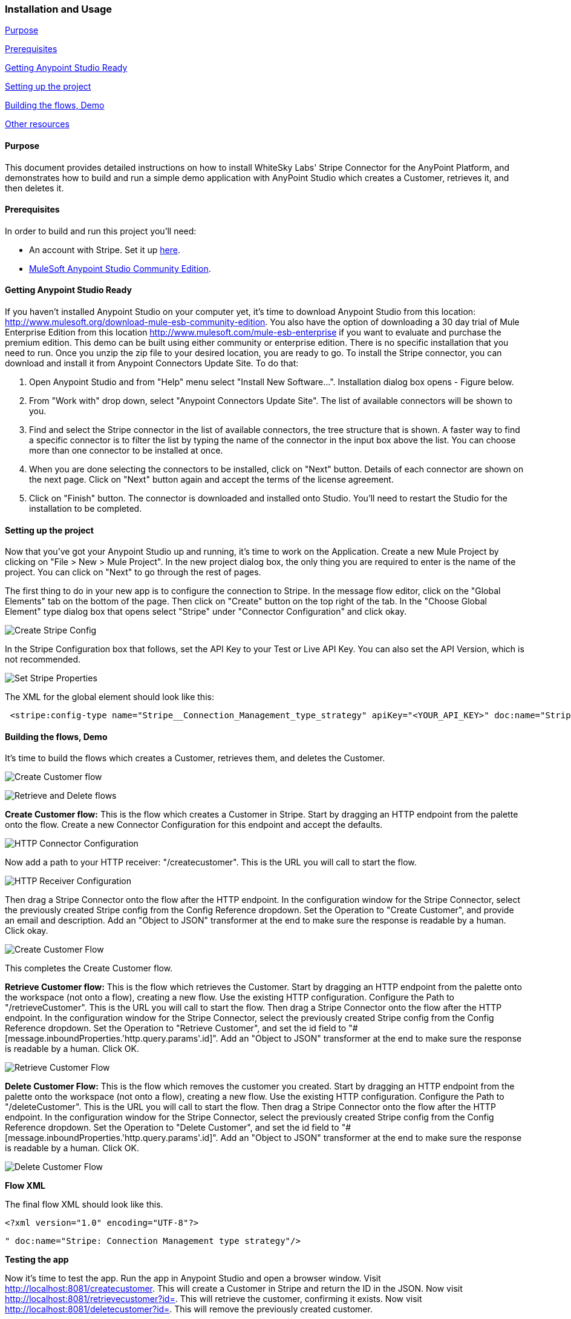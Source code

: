 [[installation-and-usage]]
Installation and Usage
~~~~~~~~~~~~~~~~~~~~~~

link:#purpose[Purpose]

link:#prerequisites[Prerequisites]

link:#getting-anypoint-studio-ready[Getting Anypoint Studio Ready]

link:#setting-up-the-project[Setting up the project]

link:#building-the-flows[Building the flows, Demo]

link:#other-resources[Other resources]

[[purpose]]
Purpose
^^^^^^^

This document provides detailed instructions on how to install WhiteSky
Labs' Stripe Connector for the AnyPoint Platform, and demonstrates how
to build and run a simple demo application with AnyPoint Studio which
creates a Customer, retrieves it, and then deletes it.

[[prerequisites]]
Prerequisites
^^^^^^^^^^^^^

In order to build and run this project you'll need:

* An account with Stripe. Set it up
https://dashboard.stripe.com/register[here].
* http://www.mulesoft.org/download-mule-esb-community-edition[MuleSoft
Anypoint Studio Community Edition].

[[getting-anypoint-studio-ready]]
Getting Anypoint Studio Ready
^^^^^^^^^^^^^^^^^^^^^^^^^^^^^

If you haven't installed Anypoint Studio on your computer yet, it's time
to download Anypoint Studio from this location:
http://www.mulesoft.org/download-mule-esb-community-edition. You also
have the option of downloading a 30 day trial of Mule Enterprise Edition
from this location http://www.mulesoft.com/mule-esb-enterprise if you
want to evaluate and purchase the premium edition. This demo can be
built using either community or enterprise edition. There is no specific
installation that you need to run. Once you unzip the zip file to your
desired location, you are ready to go. To install the Stripe connector,
you can download and install it from Anypoint Connectors Update Site. To
do that:

1.  Open Anypoint Studio and from "Help" menu select "Install New
Software...". Installation dialog box opens - Figure below.
2.  From "Work with" drop down, select "Anypoint Connectors Update
Site". The list of available connectors will be shown to you.
3.  Find and select the Stripe connector in the list of available
connectors, the tree structure that is shown. A faster way to find a
specific connector is to filter the list by typing the name of the
connector in the input box above the list. You can choose more than one
connector to be installed at once.
4.  When you are done selecting the connectors to be installed, click on
"Next" button. Details of each connector are shown on the next page.
Click on "Next" button again and accept the terms of the license
agreement.
5.  Click on "Finish" button. The connector is downloaded and installed
onto Studio. You'll need to restart the Studio for the installation to
be completed.

[[setting-up-the-project]]
Setting up the project
^^^^^^^^^^^^^^^^^^^^^^

Now that you've got your Anypoint Studio up and running, it's time to
work on the Application. Create a new Mule Project by clicking on "File
> New > Mule Project". In the new project dialog box, the only thing you
are required to enter is the name of the project. You can click on
"Next" to go through the rest of pages.

The first thing to do in your new app is to configure the connection to
Stripe. In the message flow editor, click on the "Global Elements" tab
on the bottom of the page. Then click on "Create" button on the top
right of the tab. In the "Choose Global Element" type dialog box that
opens select "Stripe" under "Connector Configuration" and click okay.

image:../doc/images/stripecreateconfigref.png[Create Stripe Config]

In the Stripe Configuration box that follows, set the API Key to your
Test or Live API Key. You can also set the API Version, which is not
recommended.

image:../doc/images/setstripeprops.png[Set Stripe Properties]

The XML for the global element should look like this:

--------------------------------------------------------------------------------------------------------------------------------------------------------
 <stripe:config-type name="Stripe__Connection_Management_type_strategy" apiKey="<YOUR_API_KEY>" doc:name="Stripe: Connection Management type strategy"/>
--------------------------------------------------------------------------------------------------------------------------------------------------------

[[building-the-flows-demo]]
Building the flows, Demo
^^^^^^^^^^^^^^^^^^^^^^^^

It's time to build the flows which creates a Customer, retrieves them,
and deletes the Customer.

image:../doc/images/createcustomer.png[Create Customer flow]

image:../doc/images/retrieveandremovecustomer.png[Retrieve and Delete
flows]

*Create Customer flow:* This is the flow which creates a Customer in
Stripe. Start by dragging an HTTP endpoint from the palette onto the
flow. Create a new Connector Configuration for this endpoint and accept
the defaults.

image:../doc/images/httpconnectorconfiguration.png[HTTP Connector
Configuration]

Now add a path to your HTTP receiver: "/createcustomer". This is the URL
you will call to start the flow.

image:../doc/images/httpreceiverconfiguration.png[HTTP Receiver
Configuration]

Then drag a Stripe Connector onto the flow after the HTTP endpoint. In
the configuration window for the Stripe Connector, select the previously
created Stripe config from the Config Reference dropdown. Set the
Operation to "Create Customer", and provide an email and description.
Add an "Object to JSON" transformer at the end to make sure the response
is readable by a human. Click okay.

image:../doc/images/createCustomerDetail.png[Create Customer Flow]

This completes the Create Customer flow.

*Retrieve Customer flow:* This is the flow which retrieves the Customer.
Start by dragging an HTTP endpoint from the palette onto the workspace
(not onto a flow), creating a new flow. Use the existing HTTP
configuration. Configure the Path to "/retrieveCustomer". This is the
URL you will call to start the flow. Then drag a Stripe Connector onto
the flow after the HTTP endpoint. In the configuration window for the
Stripe Connector, select the previously created Stripe config from the
Config Reference dropdown. Set the Operation to "Retrieve Customer", and
set the id field to
"#[message.inboundProperties.'http.query.params'.id]". Add an "Object to
JSON" transformer at the end to make sure the response is readable by a
human. Click OK.

image:../doc/images/retrievecustomerflow.png[Retrieve Customer Flow]

*Delete Customer Flow:* This is the flow which removes the customer you
created. Start by dragging an HTTP endpoint from the palette onto the
workspace (not onto a flow), creating a new flow. Use the existing HTTP
configuration. Configure the Path to "/deleteCustomer". This is the URL
you will call to start the flow. Then drag a Stripe Connector onto the
flow after the HTTP endpoint. In the configuration window for the Stripe
Connector, select the previously created Stripe config from the Config
Reference dropdown. Set the Operation to "Delete Customer", and set the
id field to "#[message.inboundProperties.'http.query.params'.id]". Add
an "Object to JSON" transformer at the end to make sure the response is
readable by a human. Click OK.

image:../doc/images/deletecustomer.png[Delete Customer Flow]

*Flow XML*

The final flow XML should look like this.

--------------------------------------
<?xml version="1.0" encoding="UTF-8"?>
--------------------------------------

 " doc:name="Stripe: Connection Management type strategy"/>

*Testing the app*

Now it's time to test the app. Run the app in Anypoint Studio and open a
browser window. Visit http://localhost:8081/createcustomer. This will
create a Customer in Stripe and return the ID in the JSON. Now visit
http://localhost:8081/retrievecustomer?id=<ID%20RETRIEVED%20FROM%20CREATE%20CALL>[http://localhost:8081/retrievecustomer?id=].
This will retrieve the customer, confirming it exists. Now visit
http://localhost:8081/deletecustomer?id=<ID%20RETRIEVED%20FROM%20CREATE%20CALL>[http://localhost:8081/deletecustomer?id=].
This will remove the previously created customer.

[[other-resources]]
Other resources
^^^^^^^^^^^^^^^

For more information on:

● MuleSoft platform and how to build Mule apps, please visit
http://www.mulesoft.org/documentation/display/current/Home[http://www.mulesoft.org/documentation]
